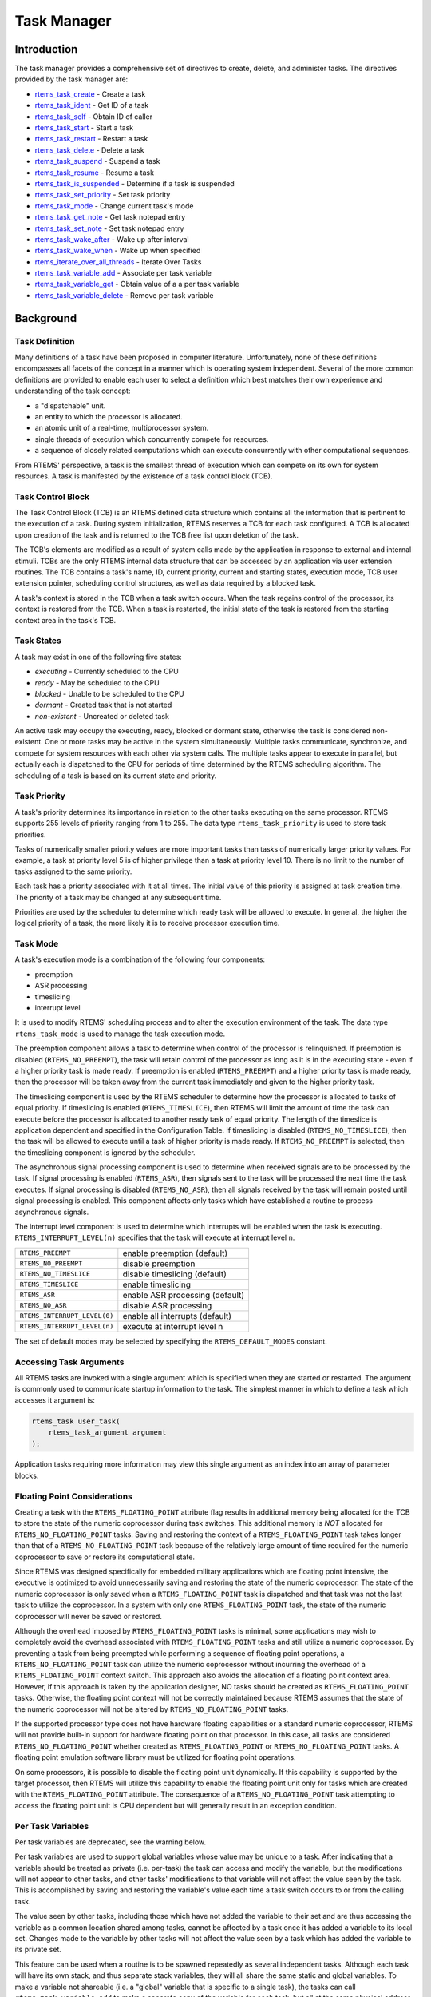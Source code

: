 .. comment SPDX-License-Identifier: CC-BY-SA-4.0

.. COMMENT: COPYRIGHT (c) 1988-2008.
.. COMMENT: On-Line Applications Research Corporation (OAR).
.. COMMENT: All rights reserved.

Task Manager
############

.. index:: tasks

Introduction
============

The task manager provides a comprehensive set of directives to create, delete,
and administer tasks.  The directives provided by the task manager are:

- rtems_task_create_ - Create a task

- rtems_task_ident_ - Get ID of a task

- rtems_task_self_ - Obtain ID of caller

- rtems_task_start_ - Start a task

- rtems_task_restart_ - Restart a task

- rtems_task_delete_ - Delete a task

- rtems_task_suspend_ - Suspend a task

- rtems_task_resume_ - Resume a task

- rtems_task_is_suspended_ - Determine if a task is suspended

- rtems_task_set_priority_ - Set task priority

- rtems_task_mode_ - Change current task's mode

- rtems_task_get_note_ - Get task notepad entry 

- rtems_task_set_note_ - Set task notepad entry 

- rtems_task_wake_after_ - Wake up after interval

- rtems_task_wake_when_ - Wake up when specified

- rtems_iterate_over_all_threads_ - Iterate Over Tasks

- rtems_task_variable_add_ - Associate per task variable

- rtems_task_variable_get_ - Obtain value of a a per task variable

- rtems_task_variable_delete_ - Remove per task variable

Background
==========

Task Definition
---------------
.. index:: task, definition

Many definitions of a task have been proposed in computer literature.
Unfortunately, none of these definitions encompasses all facets of the concept
in a manner which is operating system independent.  Several of the more common
definitions are provided to enable each user to select a definition which best
matches their own experience and understanding of the task concept:

- a "dispatchable" unit.

- an entity to which the processor is allocated.

- an atomic unit of a real-time, multiprocessor system.

- single threads of execution which concurrently compete for resources.

- a sequence of closely related computations which can execute concurrently
  with other computational sequences.

From RTEMS' perspective, a task is the smallest thread of execution which can
compete on its own for system resources.  A task is manifested by the existence
of a task control block (TCB).

Task Control Block
------------------

The Task Control Block (TCB) is an RTEMS defined data structure which contains
all the information that is pertinent to the execution of a task.  During
system initialization, RTEMS reserves a TCB for each task configured.  A TCB is
allocated upon creation of the task and is returned to the TCB free list upon
deletion of the task.

The TCB's elements are modified as a result of system calls made by the
application in response to external and internal stimuli.  TCBs are the only
RTEMS internal data structure that can be accessed by an application via user
extension routines.  The TCB contains a task's name, ID, current priority,
current and starting states, execution mode, TCB user extension pointer,
scheduling control structures, as well as data required by a blocked task.

A task's context is stored in the TCB when a task switch occurs.  When the task
regains control of the processor, its context is restored from the TCB.  When a
task is restarted, the initial state of the task is restored from the starting
context area in the task's TCB.

Task States
-----------
.. index:: task states

A task may exist in one of the following five states:

- *executing* - Currently scheduled to the CPU

- *ready* - May be scheduled to the CPU

- *blocked* - Unable to be scheduled to the CPU

- *dormant* - Created task that is not started

- *non-existent* - Uncreated or deleted task

An active task may occupy the executing, ready, blocked or dormant state,
otherwise the task is considered non-existent.  One or more tasks may be active
in the system simultaneously.  Multiple tasks communicate, synchronize, and
compete for system resources with each other via system calls.  The multiple
tasks appear to execute in parallel, but actually each is dispatched to the CPU
for periods of time determined by the RTEMS scheduling algorithm.  The
scheduling of a task is based on its current state and priority.

Task Priority
-------------
.. index:: task priority
.. index:: priority, task
.. index:: rtems_task_priority

A task's priority determines its importance in relation to the other tasks
executing on the same processor.  RTEMS supports 255 levels of priority ranging
from 1 to 255.  The data type ``rtems_task_priority`` is used to store task
priorities.

Tasks of numerically smaller priority values are more important tasks than
tasks of numerically larger priority values.  For example, a task at priority
level 5 is of higher privilege than a task at priority level 10.  There is no
limit to the number of tasks assigned to the same priority.

Each task has a priority associated with it at all times.  The initial value of
this priority is assigned at task creation time.  The priority of a task may be
changed at any subsequent time.

Priorities are used by the scheduler to determine which ready task will be
allowed to execute.  In general, the higher the logical priority of a task, the
more likely it is to receive processor execution time.

Task Mode
---------
.. index:: task mode
.. index:: rtems_task_mode

A task's execution mode is a combination of the following four components:

- preemption

- ASR processing

- timeslicing

- interrupt level

It is used to modify RTEMS' scheduling process and to alter the execution
environment of the task.  The data type ``rtems_task_mode`` is used to manage
the task execution mode.

.. index:: preemption

The preemption component allows a task to determine when control of the
processor is relinquished.  If preemption is disabled (``RTEMS_NO_PREEMPT``),
the task will retain control of the processor as long as it is in the executing
state - even if a higher priority task is made ready.  If preemption is enabled
(``RTEMS_PREEMPT``) and a higher priority task is made ready, then the
processor will be taken away from the current task immediately and given to the
higher priority task.

.. index:: timeslicing

The timeslicing component is used by the RTEMS scheduler to determine how the
processor is allocated to tasks of equal priority.  If timeslicing is enabled
(``RTEMS_TIMESLICE``), then RTEMS will limit the amount of time the task can
execute before the processor is allocated to another ready task of equal
priority. The length of the timeslice is application dependent and specified in
the Configuration Table.  If timeslicing is disabled (``RTEMS_NO_TIMESLICE``),
then the task will be allowed to execute until a task of higher priority is
made ready.  If ``RTEMS_NO_PREEMPT`` is selected, then the timeslicing component
is ignored by the scheduler.

The asynchronous signal processing component is used to determine when received
signals are to be processed by the task.  If signal processing is enabled
(``RTEMS_ASR``), then signals sent to the task will be processed the next time
the task executes.  If signal processing is disabled (``RTEMS_NO_ASR``), then
all signals received by the task will remain posted until signal processing is
enabled.  This component affects only tasks which have established a routine to
process asynchronous signals.

.. index:: interrupt level, task

The interrupt level component is used to determine which interrupts will be
enabled when the task is executing. ``RTEMS_INTERRUPT_LEVEL(n)`` specifies that
the task will execute at interrupt level n.

.. list-table::
 :class: rtems-table

 * - ``RTEMS_PREEMPT``
   - enable preemption (default)
 * - ``RTEMS_NO_PREEMPT``
   - disable preemption
 * - ``RTEMS_NO_TIMESLICE``
   - disable timeslicing (default)
 * - ``RTEMS_TIMESLICE``
   - enable timeslicing
 * - ``RTEMS_ASR``
   - enable ASR processing (default)
 * - ``RTEMS_NO_ASR``
   - disable ASR processing
 * - ``RTEMS_INTERRUPT_LEVEL(0)``
   - enable all interrupts (default)
 * - ``RTEMS_INTERRUPT_LEVEL(n)``
   - execute at interrupt level n

The set of default modes may be selected by specifying the
``RTEMS_DEFAULT_MODES`` constant.

Accessing Task Arguments
------------------------
.. index:: task arguments
.. index:: task prototype

All RTEMS tasks are invoked with a single argument which is specified when they
are started or restarted.  The argument is commonly used to communicate startup
information to the task.  The simplest manner in which to define a task which
accesses it argument is:

.. index:: rtems_task

.. code-block:: c

    rtems_task user_task(
        rtems_task_argument argument
    );

Application tasks requiring more information may view this single argument as
an index into an array of parameter blocks.

Floating Point Considerations
-----------------------------
.. index:: floating point

Creating a task with the ``RTEMS_FLOATING_POINT`` attribute flag results in
additional memory being allocated for the TCB to store the state of the numeric
coprocessor during task switches.  This additional memory is *NOT* allocated for
``RTEMS_NO_FLOATING_POINT`` tasks. Saving and restoring the context of a
``RTEMS_FLOATING_POINT`` task takes longer than that of a
``RTEMS_NO_FLOATING_POINT`` task because of the relatively large amount of time
required for the numeric coprocessor to save or restore its computational
state.

Since RTEMS was designed specifically for embedded military applications which
are floating point intensive, the executive is optimized to avoid unnecessarily
saving and restoring the state of the numeric coprocessor.  The state of the
numeric coprocessor is only saved when a ``RTEMS_FLOATING_POINT`` task is
dispatched and that task was not the last task to utilize the coprocessor.  In
a system with only one ``RTEMS_FLOATING_POINT`` task, the state of the numeric
coprocessor will never be saved or restored.

Although the overhead imposed by ``RTEMS_FLOATING_POINT`` tasks is minimal,
some applications may wish to completely avoid the overhead associated with
``RTEMS_FLOATING_POINT`` tasks and still utilize a numeric coprocessor.  By
preventing a task from being preempted while performing a sequence of floating
point operations, a ``RTEMS_NO_FLOATING_POINT`` task can utilize the numeric
coprocessor without incurring the overhead of a ``RTEMS_FLOATING_POINT``
context switch.  This approach also avoids the allocation of a floating point
context area.  However, if this approach is taken by the application designer,
NO tasks should be created as ``RTEMS_FLOATING_POINT`` tasks.  Otherwise, the
floating point context will not be correctly maintained because RTEMS assumes
that the state of the numeric coprocessor will not be altered by
``RTEMS_NO_FLOATING_POINT`` tasks.

If the supported processor type does not have hardware floating capabilities or
a standard numeric coprocessor, RTEMS will not provide built-in support for
hardware floating point on that processor.  In this case, all tasks are
considered ``RTEMS_NO_FLOATING_POINT`` whether created as
``RTEMS_FLOATING_POINT`` or ``RTEMS_NO_FLOATING_POINT`` tasks.  A floating
point emulation software library must be utilized for floating point
operations.

On some processors, it is possible to disable the floating point unit
dynamically.  If this capability is supported by the target processor, then
RTEMS will utilize this capability to enable the floating point unit only for
tasks which are created with the ``RTEMS_FLOATING_POINT`` attribute.  The
consequence of a ``RTEMS_NO_FLOATING_POINT`` task attempting to access the
floating point unit is CPU dependent but will generally result in an exception
condition.

Per Task Variables
------------------
.. index:: per task variables

Per task variables are deprecated, see the warning below.

Per task variables are used to support global variables whose value may be
unique to a task. After indicating that a variable should be treated as private
(i.e. per-task) the task can access and modify the variable, but the
modifications will not appear to other tasks, and other tasks' modifications to
that variable will not affect the value seen by the task.  This is accomplished
by saving and restoring the variable's value each time a task switch occurs to
or from the calling task.

The value seen by other tasks, including those which have not added the
variable to their set and are thus accessing the variable as a common location
shared among tasks, cannot be affected by a task once it has added a variable
to its local set.  Changes made to the variable by other tasks will not affect
the value seen by a task which has added the variable to its private set.

This feature can be used when a routine is to be spawned repeatedly as several
independent tasks.  Although each task will have its own stack, and thus
separate stack variables, they will all share the same static and global
variables.  To make a variable not shareable (i.e. a "global" variable that is
specific to a single task), the tasks can call ``rtems_task_variable_add`` to
make a separate copy of the variable for each task, but all at the same
physical address.

Task variables increase the context switch time to and from the tasks that own
them so it is desirable to minimize the number of task variables.  One
efficient method is to have a single task variable that is a pointer to a
dynamically allocated structure containing the task's private "global" data.

A critical point with per-task variables is that each task must separately
request that the same global variable is per-task private.

.. warning:

  Per-Task variables are inherently broken on SMP systems. They only work
  correctly when there is one task executing in the system and that task is the
  logical owner of the value in the per-task variable's location. There is no
  way for a single memory image to contain the correct value for each task
  executing on each core. Consequently, per-task variables are disabled in SMP
  configurations of RTEMS.  Instead the application developer should consider
  the use of POSIX Keys or Thread Local Storage (TLS). POSIX Keys are not
  enabled in all RTEMS configurations.

Building a Task Attribute Set
-----------------------------
.. index:: task attributes, building

In general, an attribute set is built by a bitwise OR of the desired
components.  The set of valid task attribute components is listed below:

.. list-table::
 :class: rtems-table

 * - ``RTEMS_NO_FLOATING_POINT``
   - does not use coprocessor (default)
 * - ``RTEMS_FLOATING_POINT``
   - uses numeric coprocessor
 * - ``RTEMS_LOCAL``
   - local task (default)
 * - ``RTEMS_GLOBAL``
   - global task

Attribute values are specifically designed to be mutually exclusive, therefore
bitwise OR and addition operations are equivalent as long as each attribute
appears exactly once in the component list.  A component listed as a default is
not required to appear in the component list, although it is a good programming
practice to specify default components.  If all defaults are desired, then
``RTEMS_DEFAULT_ATTRIBUTES`` should be used.

This example demonstrates the attribute_set parameter needed to create a local
task which utilizes the numeric coprocessor.  The attribute_set parameter could
be ``RTEMS_FLOATING_POINT`` or ``RTEMS_LOCAL | RTEMS_FLOATING_POINT``.  The
attribute_set parameter can be set to ``RTEMS_FLOATING_POINT`` because
``RTEMS_LOCAL`` is the default for all created tasks.  If the task were global
and used the numeric coprocessor, then the attribute_set parameter would be
``RTEMS_GLOBAL | RTEMS_FLOATING_POINT``.

Building a Mode and Mask
------------------------
.. index:: task mode, building

In general, a mode and its corresponding mask is built by a bitwise OR of the
desired components.  The set of valid mode constants and each mode's
corresponding mask constant is listed below:

.. list-table::
 :class: rtems-table

 * - ``RTEMS_PREEMPT``
   - is masked by ``RTEMS_PREEMPT_MASK`` and enables preemption
 * - ``RTEMS_NO_PREEMPT``
   - is masked by ``RTEMS_PREEMPT_MASK`` and disables preemption
 * - ``RTEMS_NO_TIMESLICE``
   - is masked by ``RTEMS_TIMESLICE_MASK`` and disables timeslicing
 * - ``RTEMS_TIMESLICE``
   - is masked by ``RTEMS_TIMESLICE_MASK`` and enables timeslicing
 * - ``RTEMS_ASR``
   - is masked by ``RTEMS_ASR_MASK`` and enables ASR processing
 * - ``RTEMS_NO_ASR``
   - is masked by ``RTEMS_ASR_MASK`` and disables ASR processing
 * - ``RTEMS_INTERRUPT_LEVEL(0)``
   - is masked by ``RTEMS_INTERRUPT_MASK`` and enables all interrupts
 * - ``RTEMS_INTERRUPT_LEVEL(n)``
   - is masked by ``RTEMS_INTERRUPT_MASK`` and sets interrupts level n

Mode values are specifically designed to be mutually exclusive, therefore
bitwise OR and addition operations are equivalent as long as each mode appears
exactly once in the component list.  A mode component listed as a default is
not required to appear in the mode component list, although it is a good
programming practice to specify default components.  If all defaults are
desired, the mode ``RTEMS_DEFAULT_MODES`` and the mask ``RTEMS_ALL_MODE_MASKS``
should be used.

The following example demonstrates the mode and mask parameters used with the
``rtems_task_mode`` directive to place a task at interrupt level 3 and make it
non-preemptible.  The mode should be set to ``RTEMS_INTERRUPT_LEVEL(3) |
RTEMS_NO_PREEMPT`` to indicate the desired preemption mode and interrupt level,
while the mask parameter should be set to ``RTEMS_INTERRUPT_MASK |
RTEMS_NO_PREEMPT_MASK`` to indicate that the calling task's interrupt level and
preemption mode are being altered.

Operations
==========

Creating Tasks
--------------

The ``rtems_task_create`` directive creates a task by allocating a task control
block, assigning the task a user-specified name, allocating it a stack and
floating point context area, setting a user-specified initial priority, setting
a user-specified initial mode, and assigning it a task ID.  Newly created tasks
are initially placed in the dormant state.  All RTEMS tasks execute in the most
privileged mode of the processor.

Obtaining Task IDs
------------------

When a task is created, RTEMS generates a unique task ID and assigns it to the
created task until it is deleted.  The task ID may be obtained by either of two
methods.  First, as the result of an invocation of the ``rtems_task_create``
directive, the task ID is stored in a user provided location.  Second, the task
ID may be obtained later using the ``rtems_task_ident`` directive.  The task ID
is used by other directives to manipulate this task.

Starting and Restarting Tasks
-----------------------------

The ``rtems_task_start`` directive is used to place a dormant task in the ready
state.  This enables the task to compete, based on its current priority, for
the processor and other system resources.  Any actions, such as suspension or
change of priority, performed on a task prior to starting it are nullified when
the task is started.

With the ``rtems_task_start`` directive the user specifies the task's starting
address and argument.  The argument is used to communicate some startup
information to the task.  As part of this directive, RTEMS initializes the
task's stack based upon the task's initial execution mode and start address.
The starting argument is passed to the task in accordance with the target
processor's calling convention.

The ``rtems_task_restart`` directive restarts a task at its initial starting
address with its original priority and execution mode, but with a possibly
different argument.  The new argument may be used to distinguish between the
original invocation of the task and subsequent invocations.  The task's stack
and control block are modified to reflect their original creation values.
Although references to resources that have been requested are cleared,
resources allocated by the task are NOT automatically returned to RTEMS.  A
task cannot be restarted unless it has previously been started (i.e. dormant
tasks cannot be restarted).  All restarted tasks are placed in the ready state.

Suspending and Resuming Tasks
-----------------------------

The ``rtems_task_suspend`` directive is used to place either the caller or
another task into a suspended state.  The task remains suspended until a
``rtems_task_resume`` directive is issued.  This implies that a task may be
suspended as well as blocked waiting either to acquire a resource or for the
expiration of a timer.

The ``rtems_task_resume`` directive is used to remove another task from the
suspended state. If the task is not also blocked, resuming it will place it in
the ready state, allowing it to once again compete for the processor and
resources.  If the task was blocked as well as suspended, this directive clears
the suspension and leaves the task in the blocked state.

Suspending a task which is already suspended or resuming a task which is not
suspended is considered an error.  The ``rtems_task_is_suspended`` can be used
to determine if a task is currently suspended.

Delaying the Currently Executing Task
-------------------------------------

The ``rtems_task_wake_after`` directive creates a sleep timer which allows a
task to go to sleep for a specified interval.  The task is blocked until the
delay interval has elapsed, at which time the task is unblocked.  A task
calling the ``rtems_task_wake_after`` directive with a delay interval of
``RTEMS_YIELD_PROCESSOR`` ticks will yield the processor to any other ready
task of equal or greater priority and remain ready to execute.

The ``rtems_task_wake_when`` directive creates a sleep timer which allows a
task to go to sleep until a specified date and time.  The calling task is
blocked until the specified date and time has occurred, at which time the task
is unblocked.

Changing Task Priority
----------------------

The ``rtems_task_set_priority`` directive is used to obtain or change the
current priority of either the calling task or another task.  If the new
priority requested is ``RTEMS_CURRENT_PRIORITY`` or the task's actual priority,
then the current priority will be returned and the task's priority will remain
unchanged.  If the task's priority is altered, then the task will be scheduled
according to its new priority.

The ``rtems_task_restart`` directive resets the priority of a task to its
original value.

Changing Task Mode
------------------

The ``rtems_task_mode`` directive is used to obtain or change the current
execution mode of the calling task.  A task's execution mode is used to enable
preemption, timeslicing, ASR processing, and to set the task's interrupt level.

The ``rtems_task_restart`` directive resets the mode of a task to its original
value.

Notepad Locations
-----------------

RTEMS provides sixteen notepad locations for each task.  Each notepad
location may contain a note consisting of four bytes of information.
RTEMS provides two directives, ``rtems_task_set_note`` and
``rtems_task_get_note``, that enable a user to access and change
the notepad locations.  The ``rtems_task_set_note`` directive
enables the user to set a task's notepad entry to a specified note.
The ``rtems_task_get_note`` directive allows the user to obtain the note
contained in any one of the sixteen notepads of a specified task.

Task Deletion
-------------

RTEMS provides the ``rtems_task_delete`` directive to allow a task to delete
itself or any other task.  This directive removes all RTEMS references to the
task, frees the task's control block, removes it from resource wait queues, and
deallocates its stack as well as the optional floating point context.  The
task's name and ID become inactive at this time, and any subsequent references
to either of them is invalid.  In fact, RTEMS may reuse the task ID for another
task which is created later in the application.

Unexpired delay timers (i.e. those used by ``rtems_task_wake_after`` and
``rtems_task_wake_when``) and timeout timers associated with the task are
automatically deleted, however, other resources dynamically allocated by the
task are NOT automatically returned to RTEMS.  Therefore, before a task is
deleted, all of its dynamically allocated resources should be deallocated by
the user.  This may be accomplished by instructing the task to delete itself
rather than directly deleting the task.  Other tasks may instruct a task to
delete itself by sending a "delete self" message, event, or signal, or by
restarting the task with special arguments which instruct the task to delete
itself.

Transition Advice for Obsolete Directives
-----------------------------------------

Notepads
~~~~~~~~
.. index:: rtems_task_get_note
.. index:: rtems_task_set_note

Task notepads and the associated directives ``rtems_task_get_note`` and
``rtems_task_set_note`` were removed after the 4.11 Release Series. These were
never thread-safe to access and subject to conflicting use of the notepad index
by libraries which were designed independently.

It is recommended that applications be modified to use services which are
thread safe and not subject to issues with multiple applications conflicting
over the key (e.g. notepad index) selection. For most applications, POSIX Keys
should be used. These are available in all RTEMS build configurations. It is
also possible that Thread Local Storage is an option for some use cases.

Directives
==========

This section details the task manager's directives.  A subsection is dedicated
to each of this manager's directives and describes the calling sequence,
related constants, usage, and status codes.

.. _rtems_task_create:

TASK_CREATE - Create a task
---------------------------
.. index:: create a task

**CALLING SEQUENCE:**

.. index:: rtems_task_create

.. code-block:: c

    rtems_status_code rtems_task_create(
        rtems_name           name,
        rtems_task_priority  initial_priority,
        size_t               stack_size,
        rtems_mode           initial_modes,
        rtems_attribute      attribute_set,
        rtems_id            *id
    );

**DIRECTIVE STATUS CODES:**

.. list-table::
 :class: rtems-table

 * - ``RTEMS_SUCCESSFUL``
   - task created successfully
 * - ``RTEMS_INVALID_ADDRESS``
   - ``id`` is NULL
 * - ``RTEMS_INVALID_NAME``
   - invalid task name
 * - ``RTEMS_INVALID_PRIORITY``
   - invalid task priority
 * - ``RTEMS_MP_NOT_CONFIGURED``
   - multiprocessing not configured
 * - ``RTEMS_TOO_MANY``
   - too many tasks created
 * - ``RTEMS_UNSATISFIED``
   - not enough memory for stack/FP context
 * - ``RTEMS_TOO_MANY``
   - too many global objects

**DESCRIPTION:**

This directive creates a task which resides on the local node.  It allocates
and initializes a TCB, a stack, and an optional floating point context area.
The mode parameter contains values which sets the task's initial execution
mode.  The ``RTEMS_FLOATING_POINT`` attribute should be specified if the
created task is to use a numeric coprocessor.  For performance reasons, it is
recommended that tasks not using the numeric coprocessor should specify the
``RTEMS_NO_FLOATING_POINT`` attribute.  If the ``RTEMS_GLOBAL`` attribute is
specified, the task can be accessed from remote nodes.  The task id, returned
in id, is used in other task related directives to access the task.  When
created, a task is placed in the dormant state and can only be made ready to
execute using the directive ``rtems_task_start``.

**NOTES:**

This directive will not cause the calling task to be preempted.

Valid task priorities range from a high of 1 to a low of 255.

If the requested stack size is less than the configured minimum stack size,
then RTEMS will use the configured minimum as the stack size for this task.  In
addition to being able to specify the task stack size as a integer, there are
two constants which may be specified:

``RTEMS_MINIMUM_STACK_SIZE``
  The minimum stack size *RECOMMENDED* for use on this processor.  This value
  is selected by the RTEMS developers conservatively to minimize the risk of
  blown stacks for most user applications.  Using this constant when specifying
  the task stack size, indicates that the stack size will be at least
  ``RTEMS_MINIMUM_STACK_SIZE`` bytes in size.  If the user configured minimum
  stack size is larger than the recommended minimum, then it will be used.

``RTEMS_CONFIGURED_MINIMUM_STACK_SIZE``
  Indicates this task is to be created with a stack size of the minimum stack
  size that was configured by the application.  If not explicitly configured by
  the application, the default configured minimum stack size is the processor
  dependent value ``RTEMS_MINIMUM_STACK_SIZE``.  Since this uses the configured
  minimum stack size value, you may get a stack size that is smaller or larger
  than the recommended minimum.  This can be used to provide large stacks for
  all tasks on complex applications or small stacks on applications that are
  trying to conserve memory.

Application developers should consider the stack usage of the device drivers
when calculating the stack size required for tasks which utilize the driver.

The following task attribute constants are defined by RTEMS:

.. list-table::
 :class: rtems-table

 * - ``RTEMS_NO_FLOATING_POINT``
   - does not use coprocessor (default)
 * - ``RTEMS_FLOATING_POINT``
   - uses numeric coprocessor
 * - ``RTEMS_LOCAL``
   - local task (default)
 * - ``RTEMS_GLOBAL``
   - global task

The following task mode constants are defined by RTEMS:

.. list-table::
 :class: rtems-table

 * - ``RTEMS_PREEMPT``
   - enable preemption (default)
 * - ``RTEMS_NO_PREEMPT``
   - disable preemption
 * - ``RTEMS_NO_TIMESLICE``
   - disable timeslicing (default)
 * - ``RTEMS_TIMESLICE``
   - enable timeslicing
 * - ``RTEMS_ASR``
   - enable ASR processing (default)
 * - ``RTEMS_NO_ASR``
   - disable ASR processing
 * - ``RTEMS_INTERRUPT_LEVEL(0)``
   - enable all interrupts (default)
 * - ``RTEMS_INTERRUPT_LEVEL(n)``
   - execute at interrupt level n

The interrupt level portion of the task execution mode supports a maximum of
256 interrupt levels.  These levels are mapped onto the interrupt levels
actually supported by the target processor in a processor dependent fashion.

Tasks should not be made global unless remote tasks must interact with them.
This avoids the system overhead incurred by the creation of a global task.
When a global task is created, the task's name and id must be transmitted to
every node in the system for insertion in the local copy of the global object
table.

The total number of global objects, including tasks, is limited by the
maximum_global_objects field in the Configuration Table.

.. _rtems_task_ident:

TASK_IDENT - Get ID of a task
-----------------------------
.. index:: get ID of a task

**CALLING SEQUENCE:**

.. index:: rtems_task_ident

.. code-block:: c

    rtems_status_code rtems_task_ident(
        rtems_name  name,
        uint32_t    node,
        rtems_id   *id
    );

**DIRECTIVE STATUS CODES:**

.. list-table::
 :class: rtems-table

 * - ``RTEMS_SUCCESSFUL``
   - task identified successfully
 * - ``RTEMS_INVALID_ADDRESS``
   - ``id`` is NULL
 * - ``RTEMS_INVALID_NAME``
   - invalid task name
 * - ``RTEMS_INVALID_NODE``
   - invalid node id

**DESCRIPTION:**

This directive obtains the task id associated with the task name specified in
name.  A task may obtain its own id by specifying ``RTEMS_SELF`` or its own
task name in name.  If the task name is not unique, then the task id returned
will match one of the tasks with that name.  However, this task id is not
guaranteed to correspond to the desired task.  The task id, returned in id, is
used in other task related directives to access the task.

**NOTES:**

This directive will not cause the running task to be preempted.

If node is ``RTEMS_SEARCH_ALL_NODES``, all nodes are searched with the local
node being searched first.  All other nodes are searched with the lowest
numbered node searched first.

If node is a valid node number which does not represent the local node, then
only the tasks exported by the designated node are searched.

This directive does not generate activity on remote nodes.  It accesses only
the local copy of the global object table.

.. _rtems_task_self:

TASK_SELF - Obtain ID of caller
-------------------------------
.. index:: obtain ID of caller

**CALLING SEQUENCE:**

.. index:: rtems_task_self

.. code-block:: c

    rtems_id rtems_task_self(void);

**DIRECTIVE STATUS CODES:**

Returns the object Id of the calling task.

**DESCRIPTION:**

This directive returns the Id of the calling task.

**NOTES:**

If called from an interrupt service routine, this directive will return the Id
of the interrupted task.

.. _rtems_task_start:

TASK_START - Start a task
-------------------------
.. index:: starting a task

**CALLING SEQUENCE:**

.. index:: rtems_task_start

.. code-block:: c

    rtems_status_code rtems_task_start(
        rtems_id            id,
        rtems_task_entry    entry_point,
        rtems_task_argument argument
    );

**DIRECTIVE STATUS CODES:**

.. list-table::
 :class: rtems-table

 * - ``RTEMS_SUCCESSFUL``
   - ask started successfully
 * - ``RTEMS_INVALID_ADDRESS``
   - invalid task entry point
 * - ``RTEMS_INVALID_ID``
   - invalid task id
 * - ``RTEMS_INCORRECT_STATE``
   - task not in the dormant state
 * - ``RTEMS_ILLEGAL_ON_REMOTE_OBJECT``
   - cannot start remote task

**DESCRIPTION:**

This directive readies the task, specified by ``id``, for execution based on
the priority and execution mode specified when the task was created.  The
starting address of the task is given in ``entry_point``.  The task's starting
argument is contained in argument.  This argument can be a single value or used
as an index into an array of parameter blocks.  The type of this numeric
argument is an unsigned integer type with the property that any valid pointer
to void can be converted to this type and then converted back to a pointer to
void.  The result will compare equal to the original pointer.

**NOTES:**

The calling task will be preempted if its preemption mode is enabled and the
task being started has a higher priority.

Any actions performed on a dormant task such as suspension or change of
priority are nullified when the task is initiated via the ``rtems_task_start``
directive.

.. _rtems_task_restart:

TASK_RESTART - Restart a task
-----------------------------
.. index:: restarting a task

**CALLING SEQUENCE:**

.. index:: rtems_task_restart

.. code-block:: c

    rtems_status_code rtems_task_restart(
       rtems_id            id,
       rtems_task_argument argument
    );

**DIRECTIVE STATUS CODES:**

.. list-table::
 :class: rtems-table

 * - ``RTEMS_SUCCESSFUL``
   - task restarted successfully
 * - ``RTEMS_INVALID_ID``
   - task id invalid
 * - ``RTEMS_INCORRECT_STATE``
   - task never started
 * - ``RTEMS_ILLEGAL_ON_REMOTE_OBJECT``
   - cannot restart remote task

**DESCRIPTION:**

This directive resets the task specified by id to begin execution at its
original starting address.  The task's priority and execution mode are set to
the original creation values.  If the task is currently blocked, RTEMS
automatically makes the task ready.  A task can be restarted from any state,
except the dormant state.

The task's starting argument is contained in argument.  This argument can be a
single value or an index into an array of parameter blocks.  The type of this
numeric argument is an unsigned integer type with the property that any valid
pointer to void can be converted to this type and then converted back to a
pointer to void.  The result will compare equal to the original pointer.  This
new argument may be used to distinguish between the initial
``rtems_task_start`` of the task and any ensuing calls to
``rtems_task_restart`` of the task.  This can be beneficial in deleting a task.
Instead of deleting a task using the ``rtems_task_delete`` directive, a task
can delete another task by restarting that task, and allowing that task to
release resources back to RTEMS and then delete itself.

**NOTES:**

If id is ``RTEMS_SELF``, the calling task will be restarted and will not return
from this directive.

The calling task will be preempted if its preemption mode is enabled and the
task being restarted has a higher priority.

The task must reside on the local node, even if the task was created with the
``RTEMS_GLOBAL`` option.

.. _rtems_task_delete:

TASK_DELETE - Delete a task
---------------------------
.. index:: deleting a task

**CALLING SEQUENCE:**

.. index:: rtems_task_delete

.. code-block:: c

    rtems_status_code rtems_task_delete(
        rtems_id id
    );

**DIRECTIVE STATUS CODES:**

.. list-table::
 :class: rtems-table

 * - ``RTEMS_SUCCESSFUL``
   - task deleted successfully
 * - ``RTEMS_INVALID_ID``
   - task id invalid
 * - ``RTEMS_ILLEGAL_ON_REMOTE_OBJECT``
   - cannot restart remote task

**DESCRIPTION:**

This directive deletes a task, either the calling task or another task, as
specified by id.  RTEMS stops the execution of the task and reclaims the stack
memory, any allocated delay or timeout timers, the TCB, and, if the task is
``RTEMS_FLOATING_POINT``, its floating point context area.  RTEMS does not
reclaim the following resources: region segments, partition buffers,
semaphores, timers, or rate monotonic periods.

**NOTES:**

A task is responsible for releasing its resources back to RTEMS before
deletion.  To insure proper deallocation of resources, a task should not be
deleted unless it is unable to execute or does not hold any RTEMS resources.
If a task holds RTEMS resources, the task should be allowed to deallocate its
resources before deletion.  A task can be directed to release its resources and
delete itself by restarting it with a special argument or by sending it a
message, an event, or a signal.

Deletion of the current task (``RTEMS_SELF``) will force RTEMS to select
another task to execute.

When a global task is deleted, the task id must be transmitted to every node in
the system for deletion from the local copy of the global object table.

The task must reside on the local node, even if the task was created with the
``RTEMS_GLOBAL`` option.

.. _rtems_task_suspend:

TASK_SUSPEND - Suspend a task
-----------------------------
.. index:: suspending a task

**CALLING SEQUENCE:**

.. index:: rtems_task_suspend

.. code-block:: c

    rtems_status_code rtems_task_suspend(
        rtems_id id
    );

**DIRECTIVE STATUS CODES:**

.. list-table::
 :class: rtems-table

 * - ``RTEMS_SUCCESSFUL``
   - task suspended successfully
 * - ``RTEMS_INVALID_ID``
   - task id invalid
 * - ``RTEMS_ALREADY_SUSPENDED``
   - task already suspended

**DESCRIPTION:**

This directive suspends the task specified by id from further execution by
placing it in the suspended state.  This state is additive to any other blocked
state that the task may already be in.  The task will not execute again until
another task issues the ``rtems_task_resume`` directive for this task and any
blocked state has been removed.

**NOTES:**

The requesting task can suspend itself by specifying ``RTEMS_SELF`` as id.  In
this case, the task will be suspended and a successful return code will be
returned when the task is resumed.

Suspending a global task which does not reside on the local node will generate
a request to the remote node to suspend the specified task.

If the task specified by id is already suspended, then the
``RTEMS_ALREADY_SUSPENDED`` status code is returned.

.. _rtems_task_resume:

TASK_RESUME - Resume a task
---------------------------
.. index:: resuming a task

**CALLING SEQUENCE:**

.. index:: rtems_task_resume

.. code-block:: c

    rtems_status_code rtems_task_resume(
        rtems_id id
    );

**DIRECTIVE STATUS CODES:**

.. list-table::
 :class: rtems-table

 * - ``RTEMS_SUCCESSFUL``
   - task resumed successfully
 * - ``RTEMS_INVALID_ID``
   - task id invalid
 * - ``RTEMS_INCORRECT_STATE``
   - task not suspended

**DESCRIPTION:**

This directive removes the task specified by id from the suspended state.  If
the task is in the ready state after the suspension is removed, then it will be
scheduled to run.  If the task is still in a blocked state after the suspension
is removed, then it will remain in that blocked state.

**NOTES:**

The running task may be preempted if its preemption mode is enabled and the
local task being resumed has a higher priority.

Resuming a global task which does not reside on the local node will generate a
request to the remote node to resume the specified task.

If the task specified by id is not suspended, then the
``RTEMS_INCORRECT_STATE`` status code is returned.

.. _rtems_task_is_suspended:

TASK_IS_SUSPENDED - Determine if a task is Suspended
----------------------------------------------------
.. index:: is task suspended

**CALLING SEQUENCE:**

.. index:: rtems_task_is_suspended

.. code-block:: c

    rtems_status_code rtems_task_is_suspended(
        rtems_id id
    );

**DIRECTIVE STATUS CODES:**

.. list-table::
 :class: rtems-table

 * - ``RTEMS_SUCCESSFUL``
   - task is NOT suspended
 * - ``RTEMS_ALREADY_SUSPENDED``
   - task is currently suspended
 * - ``RTEMS_INVALID_ID``
   - task id invalid
 * - ``RTEMS_ILLEGAL_ON_REMOTE_OBJECT``
   - not supported on remote tasks

**DESCRIPTION:**

This directive returns a status code indicating whether or not the specified
task is currently suspended.

**NOTES:**

This operation is not currently supported on remote tasks.

.. _rtems_task_set_priority:

TASK_SET_PRIORITY - Set task priority
-------------------------------------
.. index:: rtems_task_set_priority
.. index:: current task priority
.. index:: set task priority
.. index:: get task priority
.. index:: obtain task priority

**CALLING SEQUENCE:**

.. code-block:: c

    rtems_status_code rtems_task_set_priority(
        rtems_id             id,
        rtems_task_priority  new_priority,
        rtems_task_priority *old_priority
    );

**DIRECTIVE STATUS CODES:**

.. list-table::
 :class: rtems-table

 * - ``RTEMS_SUCCESSFUL``
   - task priority set successfully
 * - ``RTEMS_INVALID_ID``
   - invalid task id
 * - ``RTEMS_INVALID_ADDRESS``
   - invalid return argument pointer
 * - ``RTEMS_INVALID_PRIORITY``
   - invalid task priority

**DESCRIPTION:**

This directive manipulates the priority of the task specified by id.  An id of
``RTEMS_SELF`` is used to indicate the calling task.  When new_priority is not
equal to ``RTEMS_CURRENT_PRIORITY``, the specified task's previous priority is
returned in old_priority.  When new_priority is ``RTEMS_CURRENT_PRIORITY``, the
specified task's current priority is returned in old_priority.  Valid
priorities range from a high of 1 to a low of 255.

**NOTES:**

The calling task may be preempted if its preemption mode is enabled and it
lowers its own priority or raises another task's priority.

In case the new priority equals the current priority of the task, then nothing
happens.

Setting the priority of a global task which does not reside on the local node
will generate a request to the remote node to change the priority of the
specified task.

If the task specified by id is currently holding any binary semaphores which
use the priority inheritance algorithm, then the task's priority cannot be
lowered immediately.  If the task's priority were lowered immediately, then
priority inversion results.  The requested lowering of the task's priority will
occur when the task has released all priority inheritance binary semaphores.
The task's priority can be increased regardless of the task's use of priority
inheritance binary semaphores.

.. _rtems_task_mode:

TASK_MODE - Change the current task mode
----------------------------------------
.. index:: current task mode
.. index:: set task mode
.. index:: get task mode
.. index:: set task preemption mode
.. index:: get task preemption mode
.. index:: obtain task mode

**CALLING SEQUENCE:**

.. index:: rtems_task_mode

.. code-block:: c

    rtems_status_code rtems_task_mode(
        rtems_mode  mode_set,
        rtems_mode  mask,
        rtems_mode *previous_mode_set
    );

**DIRECTIVE STATUS CODES:**

.. list-table::
 :class: rtems-table

 * - ``RTEMS_SUCCESSFUL``
   - task mode set successfully
 * - ``RTEMS_INVALID_ADDRESS``
   - ``previous_mode_set`` is NULL

**DESCRIPTION:**

This directive manipulates the execution mode of the calling task.  A task's
execution mode enables and disables preemption, timeslicing, asynchronous
signal processing, as well as specifying the current interrupt level.  To
modify an execution mode, the mode class(es) to be changed must be specified in
the mask parameter and the desired mode(s) must be specified in the mode
parameter.

**NOTES:**

The calling task will be preempted if it enables preemption and a higher
priority task is ready to run.

Enabling timeslicing has no effect if preemption is disabled.  For a task to be
timesliced, that task must have both preemption and timeslicing enabled.

A task can obtain its current execution mode, without modifying it, by calling
this directive with a mask value of ``RTEMS_CURRENT_MODE``.

To temporarily disable the processing of a valid ASR, a task should call this
directive with the ``RTEMS_NO_ASR`` indicator specified in mode.

The set of task mode constants and each mode's corresponding mask constant is
provided in the following table:

.. list-table::
 :class: rtems-table

 * - ``RTEMS_PREEMPT``
   - is masked by ``RTEMS_PREEMPT_MASK`` and enables preemption
 * - ``RTEMS_NO_PREEMPT``
   - is masked by ``RTEMS_PREEMPT_MASK`` and disables preemption
 * - ``RTEMS_NO_TIMESLICE``
   - is masked by ``RTEMS_TIMESLICE_MASK`` and disables timeslicing
 * - ``RTEMS_TIMESLICE``
   - is masked by ``RTEMS_TIMESLICE_MASK`` and enables timeslicing
 * - ``RTEMS_ASR``
   - is masked by ``RTEMS_ASR_MASK`` and enables ASR processing
 * - ``RTEMS_NO_ASR``
   - is masked by ``RTEMS_ASR_MASK`` and disables ASR processing
 * - ``RTEMS_INTERRUPT_LEVEL(0)``
   - is masked by ``RTEMS_INTERRUPT_MASK`` and enables all interrupts
 * - ``RTEMS_INTERRUPT_LEVEL(n)``
   - is masked by ``RTEMS_INTERRUPT_MASK`` and sets interrupts level n

.. _rtems_task_get_note:

TASK_GET_NOTE - Get task notepad entry
--------------------------------------
.. index:: get task notepad entry

**CALLING SEQUENCE:**

.. index:: rtems_task_get_note

.. code-block:: c

    rtems_status_code rtems_task_get_note(
      rtems_id  id,
      uint32_t  notepad,
      uint32_t *note
    );

**DIRECTIVE STATUS CODES:**

.. list-table::
 :class: rtems-table

 * - ``RTEMS_SUCCESSFUL``
   - note value obtained successfully
 * - ``RTEMS_INVALID_ADDRESS``
   - ``note`` parameter is NULL
 * - ``RTEMS_INVALID_ID``
   - invalid task id
 * - ``RTEMS_INVALID_NUMBER``
   - invalid notepad location

**DESCRIPTION:**

This directive returns the note contained in the notepad location of
the task specified by id.

**NOTES:**

This directive will not cause the running task to be preempted.

If id is set to ``RTEMS_SELF``, the calling task accesses its own notepad.

The sixteen notepad locations can be accessed using the constants
``RTEMS_NOTEPAD_0`` through ``RTEMS_NOTEPAD_15``.

Getting a note of a global task which does not reside on the
local node will generate a request to the remote node to obtain
the notepad entry of the specified task.

.. _rtems_task_set_note:

TASK_SET_NOTE - Set task notepad entry
--------------------------------------
.. index:: set task notepad entry

**CALLING SEQUENCE:**

.. index:: rtems_task_set_note

.. code-block:: c

    rtems_status_code rtems_task_set_note(
      rtems_id  id,
      uint32_t  notepad,
      uint32_t  note
    );

**DIRECTIVE STATUS CODES:**

.. list-table::
 :class: rtems-table

 * - ``RTEMS_SUCCESSFUL``
   - note set successfully
 * - ``RTEMS_INVALID_ID``
   - invalid task id
 * - ``RTEMS_INVALID_NUMBER``
   - invalid notepad location

**DESCRIPTION:**

This directive sets the notepad entry for the task specified by
id to the value note.

**NOTES:**

If ``id`` is set to ``RTEMS_SELF``, the calling task accesses its own notepad.

This directive will not cause the running task to be preempted.

The sixteen notepad locations can be accessed using the constants
``RTEMS_NOTEPAD_0`` through ``RTEMS_NOTEPAD_15``.

Setting a note of a global task which does not reside on the
local node will generate a request to the remote node to set
the notepad entry of the specified task.

.. _rtems_task_wake_after:

TASK_WAKE_AFTER - Wake up after interval
----------------------------------------
.. index:: delay a task for an interval
.. index:: wake up after an interval

**CALLING SEQUENCE:**

.. index:: rtems_task_wake_after

.. code-block:: c

    rtems_status_code rtems_task_wake_after(
        rtems_interval ticks
    );

**DIRECTIVE STATUS CODES:**

.. list-table::
 :class: rtems-table

 * - ``RTEMS_SUCCESSFUL``
   - always successful

**DESCRIPTION:**

This directive blocks the calling task for the specified number of system clock
ticks.  When the requested interval has elapsed, the task is made ready.  The
``rtems_clock_tick`` directive automatically updates the delay period.

**NOTES:**

Setting the system date and time with the ``rtems_clock_set`` directive has no
effect on a ``rtems_task_wake_after`` blocked task.

A task may give up the processor and remain in the ready state by specifying a
value of ``RTEMS_YIELD_PROCESSOR`` in ticks.

The maximum timer interval that can be specified is the maximum value which can
be represented by the uint32_t type.

A clock tick is required to support the functionality of this directive.

.. _rtems_task_wake_when:

TASK_WAKE_WHEN - Wake up when specified
---------------------------------------
.. index:: delay a task until a wall time
.. index:: wake up at a wall time

**CALLING SEQUENCE:**

.. index:: rtems_task_wake_when

.. code-block:: c

    rtems_status_code rtems_task_wake_when(
        rtems_time_of_day *time_buffer
    );

**DIRECTIVE STATUS CODES:**

.. list-table::
 :class: rtems-table

 * - ``RTEMS_SUCCESSFUL``
   - awakened at date/time successfully
 * - ``RTEMS_INVALID_ADDRESS``
   - ``time_buffer`` is NULL
 * - ``RTEMS_INVALID_TIME_OF_DAY``
   - invalid time buffer
 * - ``RTEMS_NOT_DEFINED``
   - system date and time is not set

**DESCRIPTION:**

This directive blocks a task until the date and time specified in time_buffer.
At the requested date and time, the calling task will be unblocked and made
ready to execute.

**NOTES:**

The ticks portion of time_buffer structure is ignored.  The timing granularity
of this directive is a second.

A clock tick is required to support the functionality of this directive.

.. _rtems_iterate_over_all_threads:

ITERATE_OVER_ALL_THREADS - Iterate Over Tasks
---------------------------------------------
.. index:: iterate over all threads

**CALLING SEQUENCE:**

.. index:: rtems_iterate_over_all_threads

.. code-block:: c

    typedef void (*rtems_per_thread_routine)(Thread_Control *the_thread);
    void rtems_iterate_over_all_threads(
        rtems_per_thread_routine routine
    );

**DIRECTIVE STATUS CODES:**

NONE

**DESCRIPTION:**

This directive iterates over all of the existant threads in the system and
invokes ``routine`` on each of them.  The user should be careful in accessing
the contents of ``the_thread``.

This routine is intended for use in diagnostic utilities and is not intented
for routine use in an operational system.

**NOTES:**

There is NO protection while this routine is called.  Thus it is possible that
``the_thread`` could be deleted while this is operating.  By not having
protection, the user is free to invoke support routines from the C Library
which require semaphores for data structures.

.. _rtems_task_variable_add:

TASK_VARIABLE_ADD - Associate per task variable
-----------------------------------------------
.. index:: per-task variable
.. index:: task private variable
.. index:: task private data

.. warning::

  This directive is deprecated and task variables will be removed.

**CALLING SEQUENCE:**

.. index:: rtems_task_variable_add

.. code-block:: c

    rtems_status_code rtems_task_variable_add(
        rtems_id  tid,
        void    **task_variable,
        void    (*dtor)(void *)
    );

**DIRECTIVE STATUS CODES:**

.. list-table::
 :class: rtems-table

 * - ``RTEMS_SUCCESSFUL``
   - per task variable added successfully
 * - ``RTEMS_INVALID_ADDRESS``
   - ``task_variable`` is NULL
 * - ``RTEMS_INVALID_ID``
   - invalid task id
 * - ``RTEMS_NO_MEMORY``
   - invalid task id
 * - ``RTEMS_ILLEGAL_ON_REMOTE_OBJECT``
   - not supported on remote tasks

**DESCRIPTION:**

This directive adds the memory location specified by the ptr argument to the
context of the given task.  The variable will then be private to the task.  The
task can access and modify the variable, but the modifications will not appear
to other tasks, and other tasks' modifications to that variable will not affect
the value seen by the task.  This is accomplished by saving and restoring the
variable's value each time a task switch occurs to or from the calling task.
If the dtor argument is non-NULL it specifies the address of a 'destructor'
function which will be called when the task is deleted.  The argument passed to
the destructor function is the task's value of the variable.

**NOTES:**

Task variables increase the context switch time to and from the tasks that own
them so it is desirable to minimize the number of task variables.  One
efficient method is to have a single task variable that is a pointer to a
dynamically allocated structure containing the task's private 'global' data.
In this case the destructor function could be 'free'.

Per-task variables are disabled in SMP configurations and this service is not
available.

.. _rtems_task_variable_get:

TASK_VARIABLE_GET - Obtain value of a per task variable
-------------------------------------------------------
.. index:: get per-task variable
.. index:: obtain per-task variable

.. warning::

  This directive is deprecated and task variables will be removed.

**CALLING SEQUENCE:**

.. index:: rtems_task_variable_get

.. code-block:: c

    rtems_status_code rtems_task_variable_get(
        rtems_id  tid,
        void    **task_variable,
        void    **task_variable_value
    );

**DIRECTIVE STATUS CODES:**

.. list-table::
 :class: rtems-table

 * - ``RTEMS_SUCCESSFUL``
   - per task variable obtained successfully
 * - ``RTEMS_INVALID_ADDRESS``
   - ``task_variable`` is NULL
 * - ``RTEMS_INVALID_ADDRESS``
   - ``task_variable_value`` is NULL
 * - ``RTEMS_INVALID_ADDRESS``
   - ``task_variable`` is not found
 * - ``RTEMS_NO_MEMORY``
   - invalid task id
 * - ``RTEMS_ILLEGAL_ON_REMOTE_OBJECT``
   - not supported on remote tasks

**DESCRIPTION:**

This directive looks up the private value of a task variable for a specified
task and stores that value in the location pointed to by the result argument.
The specified task is usually not the calling task, which can get its private
value by directly accessing the variable.

**NOTES:**

If you change memory which ``task_variable_value`` points to, remember to
declare that memory as volatile, so that the compiler will optimize it
correctly.  In this case both the pointer ``task_variable_value`` and data
referenced by ``task_variable_value`` should be considered volatile.

Per-task variables are disabled in SMP configurations and this service is not
available.

.. _rtems_task_variable_delete:

TASK_VARIABLE_DELETE - Remove per task variable
-----------------------------------------------
.. index:: per-task variable
.. index:: task private variable
.. index:: task private data

.. warning::

  This directive is deprecated and task variables will be removed.

**CALLING SEQUENCE:**

.. index:: rtems_task_variable_delete

.. code-block:: c

    rtems_status_code rtems_task_variable_delete(
        rtems_id  id,
        void    **task_variable
    );

**DIRECTIVE STATUS CODES:**

.. list-table::
 :class: rtems-table

 * - ``RTEMS_SUCCESSFUL``
   - per task variable deleted successfully
 * - ``RTEMS_INVALID_ID``
   - invalid task id
 * - ``RTEMS_NO_MEMORY``
   - invalid task id
 * - ``RTEMS_INVALID_ADDRESS``
   - ``task_variable`` is NULL
 * - ``RTEMS_ILLEGAL_ON_REMOTE_OBJECT``
   - not supported on remote tasks

**DESCRIPTION:**

This directive removes the given location from a task's context.

**NOTES:**

Per-task variables are disabled in SMP configurations and this service
is not available.
